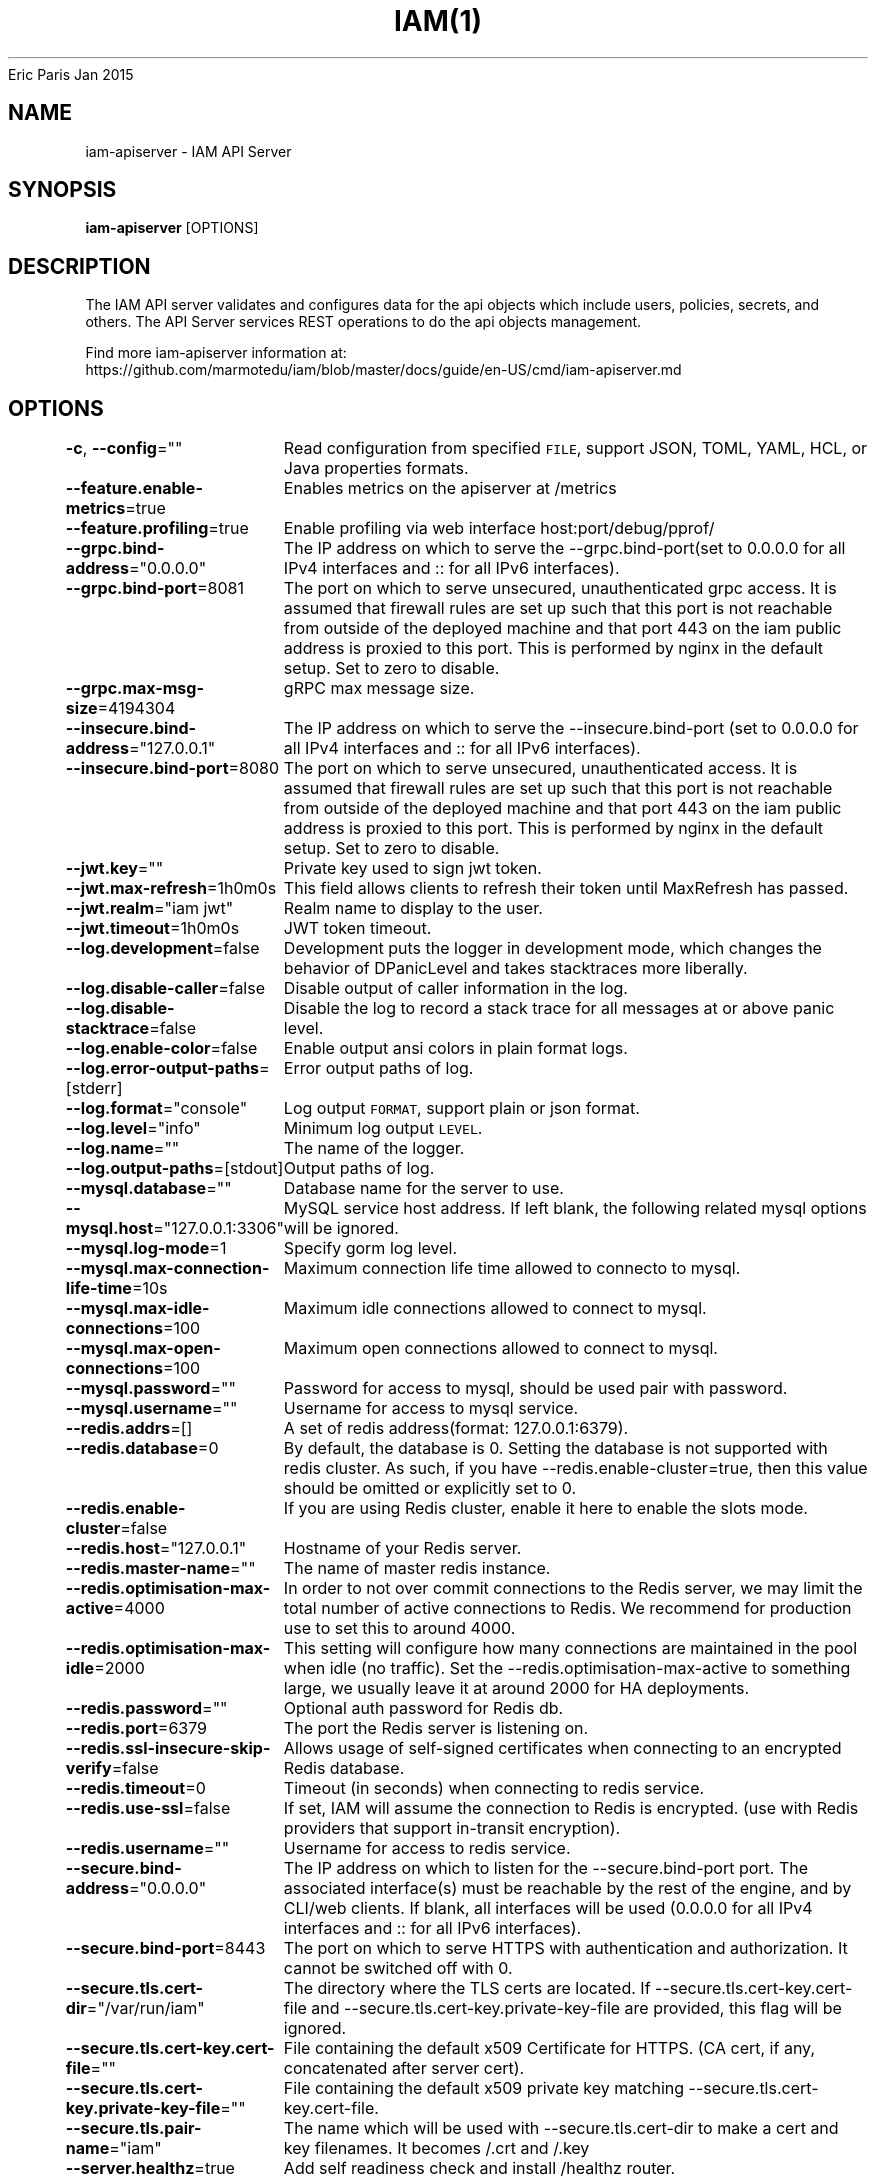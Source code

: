 .nh
.TH IAM(1) iam User Manuals
Eric Paris
Jan 2015

.SH NAME
.PP
iam\-apiserver \- IAM API Server


.SH SYNOPSIS
.PP
\fBiam\-apiserver\fP [OPTIONS]


.SH DESCRIPTION
.PP
The IAM API server validates and configures data
for the api objects which include users, policies, secrets, and
others. The API Server services REST operations to do the api objects management.

.PP
Find more iam\-apiserver information at:
    https://github.com/marmotedu/iam/blob/master/docs/guide/en\-US/cmd/iam\-apiserver.md


.SH OPTIONS
.PP
\fB\-c\fP, \fB\-\-config\fP=""
	Read configuration from specified \fB\fCFILE\fR, support JSON, TOML, YAML, HCL, or Java properties formats.

.PP
\fB\-\-feature.enable\-metrics\fP=true
	Enables metrics on the apiserver at /metrics

.PP
\fB\-\-feature.profiling\fP=true
	Enable profiling via web interface host:port/debug/pprof/

.PP
\fB\-\-grpc.bind\-address\fP="0.0.0.0"
	The IP address on which to serve the \-\-grpc.bind\-port(set to 0.0.0.0 for all IPv4 interfaces and :: for all IPv6 interfaces).

.PP
\fB\-\-grpc.bind\-port\fP=8081
	The port on which to serve unsecured, unauthenticated grpc access. It is assumed that firewall rules are set up such that this port is not reachable from outside of the deployed machine and that port 443 on the iam public address is proxied to this port. This is performed by nginx in the default setup. Set to zero to disable.

.PP
\fB\-\-grpc.max\-msg\-size\fP=4194304
	gRPC max message size.

.PP
\fB\-\-insecure.bind\-address\fP="127.0.0.1"
	The IP address on which to serve the \-\-insecure.bind\-port (set to 0.0.0.0 for all IPv4 interfaces and :: for all IPv6 interfaces).

.PP
\fB\-\-insecure.bind\-port\fP=8080
	The port on which to serve unsecured, unauthenticated access. It is assumed that firewall rules are set up such that this port is not reachable from outside of the deployed machine and that port 443 on the iam public address is proxied to this port. This is performed by nginx in the default setup. Set to zero to disable.

.PP
\fB\-\-jwt.key\fP=""
	Private key used to sign jwt token.

.PP
\fB\-\-jwt.max\-refresh\fP=1h0m0s
	This field allows clients to refresh their token until MaxRefresh has passed.

.PP
\fB\-\-jwt.realm\fP="iam jwt"
	Realm name to display to the user.

.PP
\fB\-\-jwt.timeout\fP=1h0m0s
	JWT token timeout.

.PP
\fB\-\-log.development\fP=false
	Development puts the logger in development mode, which changes the behavior of DPanicLevel and takes stacktraces more liberally.

.PP
\fB\-\-log.disable\-caller\fP=false
	Disable output of caller information in the log.

.PP
\fB\-\-log.disable\-stacktrace\fP=false
	Disable the log to record a stack trace for all messages at or above panic level.

.PP
\fB\-\-log.enable\-color\fP=false
	Enable output ansi colors in plain format logs.

.PP
\fB\-\-log.error\-output\-paths\fP=[stderr]
	Error output paths of log.

.PP
\fB\-\-log.format\fP="console"
	Log output \fB\fCFORMAT\fR, support plain or json format.

.PP
\fB\-\-log.level\fP="info"
	Minimum log output \fB\fCLEVEL\fR\&.

.PP
\fB\-\-log.name\fP=""
	The name of the logger.

.PP
\fB\-\-log.output\-paths\fP=[stdout]
	Output paths of log.

.PP
\fB\-\-mysql.database\fP=""
	Database name for the server to use.

.PP
\fB\-\-mysql.host\fP="127.0.0.1:3306"
	MySQL service host address. If left blank, the following related mysql options will be ignored.

.PP
\fB\-\-mysql.log\-mode\fP=1
	Specify gorm log level.

.PP
\fB\-\-mysql.max\-connection\-life\-time\fP=10s
	Maximum connection life time allowed to connecto to mysql.

.PP
\fB\-\-mysql.max\-idle\-connections\fP=100
	Maximum idle connections allowed to connect to mysql.

.PP
\fB\-\-mysql.max\-open\-connections\fP=100
	Maximum open connections allowed to connect to mysql.

.PP
\fB\-\-mysql.password\fP=""
	Password for access to mysql, should be used pair with password.

.PP
\fB\-\-mysql.username\fP=""
	Username for access to mysql service.

.PP
\fB\-\-redis.addrs\fP=[]
	A set of redis address(format: 127.0.0.1:6379).

.PP
\fB\-\-redis.database\fP=0
	By default, the database is 0. Setting the database is not supported with redis cluster. As such, if you have \-\-redis.enable\-cluster=true, then this value should be omitted or explicitly set to 0.

.PP
\fB\-\-redis.enable\-cluster\fP=false
	If you are using Redis cluster, enable it here to enable the slots mode.

.PP
\fB\-\-redis.host\fP="127.0.0.1"
	Hostname of your Redis server.

.PP
\fB\-\-redis.master\-name\fP=""
	The name of master redis instance.

.PP
\fB\-\-redis.optimisation\-max\-active\fP=4000
	In order to not over commit connections to the Redis server, we may limit the total number of active connections to Redis. We recommend for production use to set this to around 4000.

.PP
\fB\-\-redis.optimisation\-max\-idle\fP=2000
	This setting will configure how many connections are maintained in the pool when idle (no traffic). Set the \-\-redis.optimisation\-max\-active to something large, we usually leave it at around 2000 for HA deployments.

.PP
\fB\-\-redis.password\fP=""
	Optional auth password for Redis db.

.PP
\fB\-\-redis.port\fP=6379
	The port the Redis server is listening on.

.PP
\fB\-\-redis.ssl\-insecure\-skip\-verify\fP=false
	Allows usage of self\-signed certificates when connecting to an encrypted Redis database.

.PP
\fB\-\-redis.timeout\fP=0
	Timeout (in seconds) when connecting to redis service.

.PP
\fB\-\-redis.use\-ssl\fP=false
	If set, IAM will assume the connection to Redis is encrypted. (use with Redis providers that support in\-transit encryption).

.PP
\fB\-\-redis.username\fP=""
	Username for access to redis service.

.PP
\fB\-\-secure.bind\-address\fP="0.0.0.0"
	The IP address on which to listen for the \-\-secure.bind\-port port. The associated interface(s) must be reachable by the rest of the engine, and by CLI/web clients. If blank, all interfaces will be used (0.0.0.0 for all IPv4 interfaces and :: for all IPv6 interfaces).

.PP
\fB\-\-secure.bind\-port\fP=8443
	The port on which to serve HTTPS with authentication and authorization. It cannot be switched off with 0.

.PP
\fB\-\-secure.tls.cert\-dir\fP="/var/run/iam"
	The directory where the TLS certs are located. If \-\-secure.tls.cert\-key.cert\-file and \-\-secure.tls.cert\-key.private\-key\-file are provided, this flag will be ignored.

.PP
\fB\-\-secure.tls.cert\-key.cert\-file\fP=""
	File containing the default x509 Certificate for HTTPS. (CA cert, if any, concatenated after server cert).

.PP
\fB\-\-secure.tls.cert\-key.private\-key\-file\fP=""
	File containing the default x509 private key matching \-\-secure.tls.cert\-key.cert\-file.

.PP
\fB\-\-secure.tls.pair\-name\fP="iam"
	The name which will be used with \-\-secure.tls.cert\-dir to make a cert and key filenames. It becomes /\&.crt and /\&.key

.PP
\fB\-\-server.healthz\fP=true
	Add self readiness check and install /healthz router.

.PP
\fB\-\-server.middlewares\fP=[]
	List of allowed middlewares for server, comma separated. If this list is empty default middlewares will be used.

.PP
\fB\-\-server.mode\fP="release"
	Start the server in a specified server mode. Supported server mode: debug, test, release.

.PP
\fB\-\-version\fP=false
	Print version information and quit.


.SH HISTORY
.PP
January 2015, Originally compiled by Eric Paris (eparis at redhat dot com) based on the marmotedu source material, but hopefully they have been automatically generated since!
